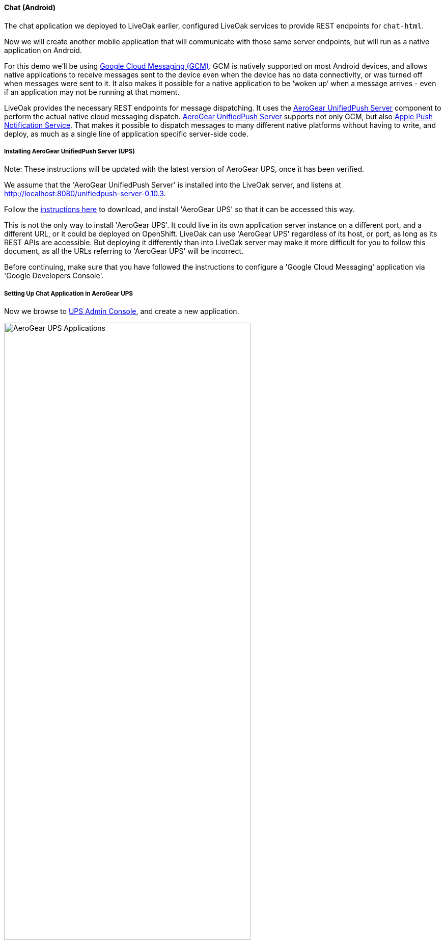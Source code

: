 [[ex-chat-android]]
==== Chat (Android)

The chat application we deployed to LiveOak earlier, configured LiveOak services to provide REST endpoints for `chat-html`.

Now we will create another mobile application that will communicate with those same server endpoints, but will run as a native
application on Android.

For this demo we’ll be using https://en.wikipedia.org/wiki/Google_Cloud_Messaging[Google Cloud Messaging (GCM)].
GCM is natively supported on most Android devices, and allows native applications to receive messages sent to the device even
when the device has no data connectivity, or was turned off when messages were sent to it. It also makes it possible for a
native application to be ‘woken up’ when a message arrives - even if an application may not be running at that moment.

LiveOak provides the necessary REST endpoints for message dispatching. It uses the http://aerogear.org/push[AeroGear UnifiedPush Server]
component to perform the actual native cloud messaging dispatch. http://aerogear.org/push[AeroGear UnifiedPush Server] supports
not only GCM, but also https://en.wikipedia.org/wiki/Apple_Push_Notification_Service[Apple Push Notification Service]. That
makes it possible to dispatch messages to many different native platforms without having to write, and deploy, as much as a
single line of application specific server-side code.

===== Installing AeroGear UnifiedPush Server (UPS)

Note: These instructions will be updated with the latest version of AeroGear UPS, once it has been verified.

We assume that the 'AeroGear UnifiedPush Server' is installed into the LiveOak server, and listens at http://localhost:8080/unifiedpush-server-0.10.3.

Follow the link:/docs/install/ups[instructions here] to download, and install 'AeroGear UPS' so that it can be accessed this way.

This is not the only way to install 'AeroGear UPS'. It could live in its own application server instance on a different port,
and a different URL, or it could be deployed on OpenShift. LiveOak can use 'AeroGear UPS' regardless of its host, or port, as
long as its REST APIs are accessible. But deploying it differently than into LiveOak server may make it more difficult for you
to follow this document, as all the URLs referring to 'AeroGear UPS' will be incorrect.

Before continuing, make sure that you have followed the instructions to configure a 'Google Cloud Messaging' application via
'Google Developers Console'.

===== Setting Up Chat Application in AeroGear UPS

Now we browse to http://localhost:8080/unifiedpush-server-0.10.3[UPS Admin Console], and create a new application.

image::ups/applications.png[AeroGear UPS Applications, 75%, align="center"]

Click `Create ...` button, type `liveoak-chat` for an application name, and click `Create` again.

image::ups/create_application.png[AeroGear UPS Create Application, 75%, align="center"]

Click on the `liveoak-chat` application name.

image::ups/liveoak_chat_added.png[AeroGear UPS liveoak-chat added, 75%, align="center"]

In the application screen, add a new `Variant` (using the 'Add...' button), calling it `liveoak-chat-android`.

image::ups/chat_variants.png[AeroGear UPS Variants, 75%, align="center"]

Fill in the `Google API Key`, and `Project Number` with values from the https://console.developers.google.com/project[Google Developers Console].

image::ups/chat_add_variant.png[AeroGear UPS Add Variant, 75%, align="center"]

Thus far we have configured GCM support in https://console.developers.google.com/project[Google Developers Console],
and configured the http://localhost:8080/unifiedpush-server-0.10.3[AeroGear UnifiedPush Server] to use Google’s GCM services for
our application.

We still have to configure our `chat-html` LiveOak application to talk to http://localhost:8080/unifiedpush-server-0.10.3[AeroGear UPS]
before messages will be pushed to our device.

===== Setting Up Chat Application in LiveOak

In the http://localhost:8080/admin#/applications/chat-html[LiveOak Admin Console] for `chat-html` select `Push` in the left
navigation bar.

image::examples/chat_html_admin_push.png[Chat HTML Admin Push, 75%, align="center"]

Enter the `Application ID`, and `Master Secret` from the http://localhost:8080/unifiedpush-server-0.10.3[AeroGear UPS console].
Enter the `AeroGear UnifiedPush URL` as: `http://localhost:8080/unifiedpush-server-0.10.3`, and save changes.

image::examples/chat_html_admin_push_config.png[Chat HTML Admin Push Configuration, 75%, align="center"]

Now it’s time to build a native Android client.

===== Preparing Chat Android Application for Build

Before we can build our `Chat` Android application, we need the `Android SDK` installed.

If you don’t have it installed yet, follow the link:/docs/install/android[instructions here] to install the necessary tools.

Once installed, we need to clone the project source:

[source,bash]
----
git clone https://github.com/liveoak-io/liveoak-example-chat-android.git
----

After cloning, we need to make modifications to the code that are explained
https://github.com/liveoak-io/liveoak-example-chat-android#building-the-example[here].

Use `Project Number` of the `chat-android` application in https://console.developers.google.com/project[Google Developers Console] as `GCM_SENDER_ID`.

Let’s go to the project directory:

[source,bash]
----
cd liveoak-example-chat-android
----

For this project we use the `Gradle` build tool.

Ideally `Gradle` would use whatever Android build tools you have installed on your system, but that's not the case, so we have to
perform another step before we can finally build our Chat for Android.

Our `Gradle` build script requires `Android Build Tools` version 19.1.0. If you followed
link:/docs/install/android[Android SDK installation instructions], then you are all set. Otherwise, if you don't have the
correct tools version you can install them into your `Android SDK` with this command:

[source,bash]
----
sudo $ANDROID_HOME/tools/android -s update sdk -u -a -t 'build-tools-19.1.0'
----

Another option is to instruct `Gradle` to use another version of `Android Build Tools` already installed in your `Android SDK`.

To see which version of build-tools you have issue this command:

[source,bash]
----
ls $ANDROID_HOME/build-tools
----

Take note of the highest version that you have e.g. 19.0.2

Then, open `app/build.gradle`, find the line containing `buildToolsVersion`, and set its value to your version.

Now we can build the project:

[source,bash]
----
gradle clean build
----

After successful build, install the created archive to a running emulator or connected physical device:

[source,bash]
----
$ANDROID_HOME/platform-tools/adb install -r app/build/apk/app-debug-unaligned.apk
----

image:examples/chat_android.png[LiveOak Chat for Android, 50%, align="center"]

===== Troubleshooting

====== Where is the application on my phone?

Look for a green application icon with a title 'LiveOak Chat'.

====== Application shows error message and exits

The most likely reason is that the application can't connect to the server. Try the following steps to resolve connectivity issues.

Open a web browser on your device, and point it to http://IP_ADDRESS:8080/chat-html where `IP_ADDRESS` is a local
network address where your LiveOak instance is running.

You can determine that address by running:

[source,bash]
----
ifconfig
----

If you can't get to the Chat web application this way, make sure you start your LiveOak instance using `-b 0.0.0.0`:

[source,bash]
----
$LIVEOAK_HOME/bin/standalone.sh -b 0.0.0.0
----

If you have a firewall enabled, make sure it permits inbound connections to port 8080 - a simple fix is to temporarily turn it off.

If remote access to the Chat web application works, then make sure the changes you made to `ChatApplication.java` correctly
specifies the IP_ADDRESS and port:

[source,bash]
----
UPS_URL = "http://IP_ADDRESS:8080/unifiedpush-server-0.10.3"
LIVEOAK_HOST = "IP_ADDRESS"
LIVEOAK_PORT = 8080
----

Then, another possibility is that you missed one or more of the configuration steps.

Check http://localhost:8080/admin#/applications/chat-html/push[LiveOak Admin Push configuration], and make sure it has all the fields
filled out, and has a Connected status.

You may also re-check http://localhost:8080/unifiedpush-server-0.10.3[AeroGear UPS console] and compare values with those in
https://console.developers.google.com/project[Google Developers Console] to make sure all is properly configured.

====== Application seems to be working, but does not receive any messages

Try to completely uninstall any previous version of 'LiveOak Chat' from your device / emulator, and reinstall it again.

Chat application uses 'Google Cloud Messaging' (GCM) to receive messages from LiveOak. It uses the `aerogear-android` library
which caches some GCM related information that may become invalid when application is reconfigured through 'LiveOak UPS Admin'.

Uninstalling, and reinstalling the application will clean any such information.

====== Application is working, but receives all messages twice

Reinstalling 'LiveOak Chat' may result in multiple different GCM registration ids for the same device. 'AeroGear UPS' will
dispatch messages to all registered GCM registration ids. 'LiveOak Chat' should probably detect such situation, and unregister
redundant old registration ids.

http://localhost:8080/unifiedpush-server-0.10.3/#/mobileApps[AeroGear UPS Admin] can be used to disable individual
GCM registration ids - also called 'Device Tokens'. That can be done in the administration page for the `liveoak-chat-android`
variant.

===== Sources

You can find the latest `chat-android` sources for this demo application on https://github.com/liveoak-io/liveoak-example-chat-android[GitHub].
